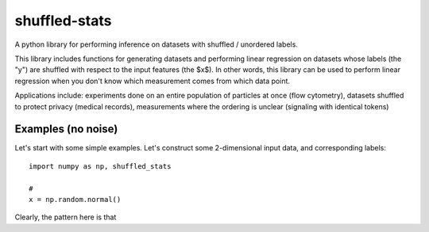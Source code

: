 shuffled-stats
===========
A python library for performing inference on datasets with shuffled / unordered labels. 

This library includes functions for generating datasets and performing linear regression on datasets whose labels (the "y") are shuffled with respect to the input features (the $x$). In other words, this library can be used to perform linear regression when you don't know which measurement comes from which data point.

Applications include: experiments done on an entire population of particles at once (flow cytometry), datasets shuffled to protect privacy (medical records), measurements where the ordering is unclear (signaling with identical tokens)

Examples (no noise)
-------
Let's start with some simple examples. Let's construct some 2-dimensional input data, and corresponding labels::

	import numpy as np, shuffled_stats

	#
	x = np.random.normal() 

Clearly, the pattern here is that 
